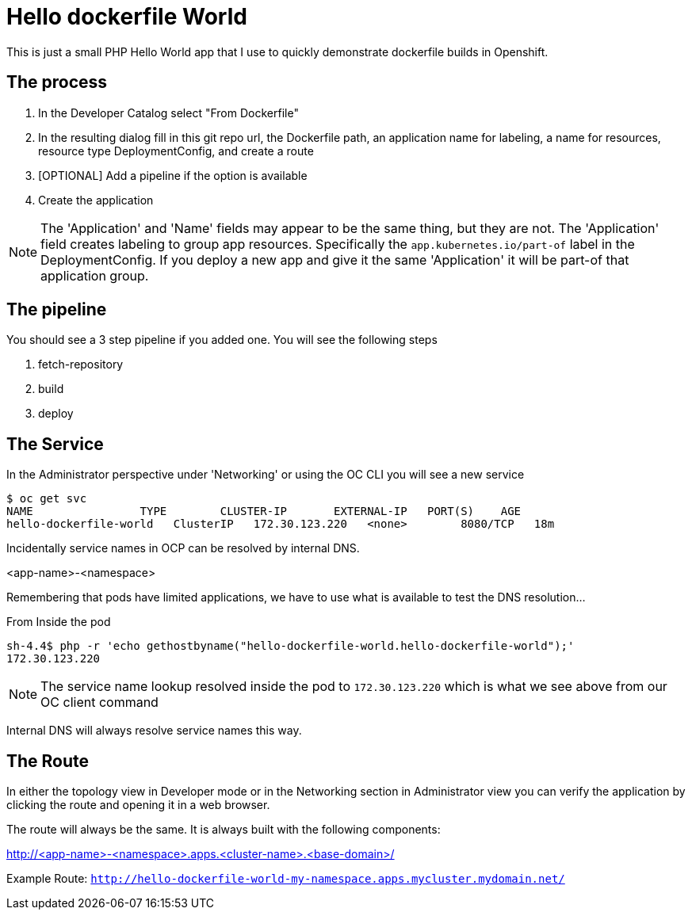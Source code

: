 = Hello dockerfile World

This is just a small PHP Hello World app that I use to quickly demonstrate dockerfile builds in Openshift.

== The process

1. In the Developer Catalog select "From Dockerfile"
2. In the resulting dialog fill in this git repo url, the Dockerfile path, an application name for labeling, a name for resources, resource type DeploymentConfig, and create a route
3. [OPTIONAL] Add a pipeline if the option is available
4. Create the application

NOTE: The 'Application' and 'Name' fields may appear to be the same thing, but they are not. The 'Application' field creates labeling to group app resources. Specifically the `app.kubernetes.io/part-of` label in the DeploymentConfig. If you deploy a new app and give it the same 'Application' it will be part-of that application group.

== The pipeline

You should see a 3 step pipeline if you added one. You will see the following steps

1. fetch-repository
2. build
3. deploy

== The Service

In the Administrator perspective under 'Networking' or using the OC CLI you will see a new service

----
$ oc get svc
NAME                TYPE        CLUSTER-IP       EXTERNAL-IP   PORT(S)    AGE
hello-dockerfile-world   ClusterIP   172.30.123.220   <none>        8080/TCP   18m
----

Incidentally service names in OCP can be resolved by internal DNS.

<app-name>-<namespace>

Remembering that pods have limited applications, we have to use what is available to test the DNS resolution...

.From Inside the pod
----
sh-4.4$ php -r 'echo gethostbyname("hello-dockerfile-world.hello-dockerfile-world");'
172.30.123.220
----

NOTE: The service name lookup resolved inside the pod to `172.30.123.220` which is what we see above from our OC client command

Internal DNS will always resolve service names this way.


== The Route

In either the topology view in Developer mode or in the Networking section in Administrator view you can verify the application by clicking the route and opening it in a web browser.

The route will always be the same. It is always built with the following components:

http://<app-name>-<namespace>.apps.<cluster-name>.<base-domain>/

Example Route:
`http://hello-dockerfile-world-my-namespace.apps.mycluster.mydomain.net/`
